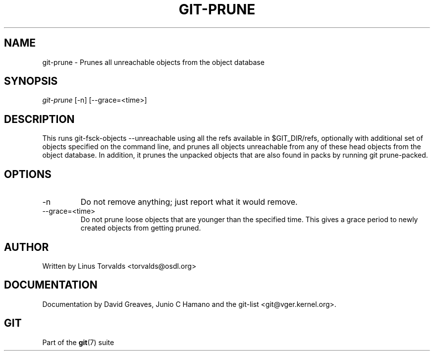 .\" ** You probably do not want to edit this file directly **
.\" It was generated using the DocBook XSL Stylesheets (version 1.69.1).
.\" Instead of manually editing it, you probably should edit the DocBook XML
.\" source for it and then use the DocBook XSL Stylesheets to regenerate it.
.TH "GIT\-PRUNE" "1" "01/21/2007" "" ""
.\" disable hyphenation
.nh
.\" disable justification (adjust text to left margin only)
.ad l
.SH "NAME"
git\-prune \- Prunes all unreachable objects from the object database
.SH "SYNOPSIS"
\fIgit\-prune\fR [\-n] [\-\-grace=<time>]
.SH "DESCRIPTION"
This runs git\-fsck\-objects \-\-unreachable using all the refs available in $GIT_DIR/refs, optionally with additional set of objects specified on the command line, and prunes all objects unreachable from any of these head objects from the object database. In addition, it prunes the unpacked objects that are also found in packs by running git prune\-packed.
.SH "OPTIONS"
.TP
\-n
Do not remove anything; just report what it would remove.
.TP
\-\-grace=<time>
Do not prune loose objects that are younger than the specified time. This gives a grace period to newly created objects from getting pruned.
.SH "AUTHOR"
Written by Linus Torvalds <torvalds@osdl.org>
.SH "DOCUMENTATION"
Documentation by David Greaves, Junio C Hamano and the git\-list <git@vger.kernel.org>.
.SH "GIT"
Part of the \fBgit\fR(7) suite

